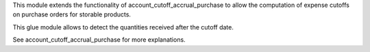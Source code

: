 This module extends the functionality of account_cutoff_accrual_purchase
to allow the computation of expense cutoffs on purchase orders for storable products.

This glue module allows to detect the quantities received after the cutoff date.

See account_cutoff_accrual_purchase for more explanations.
